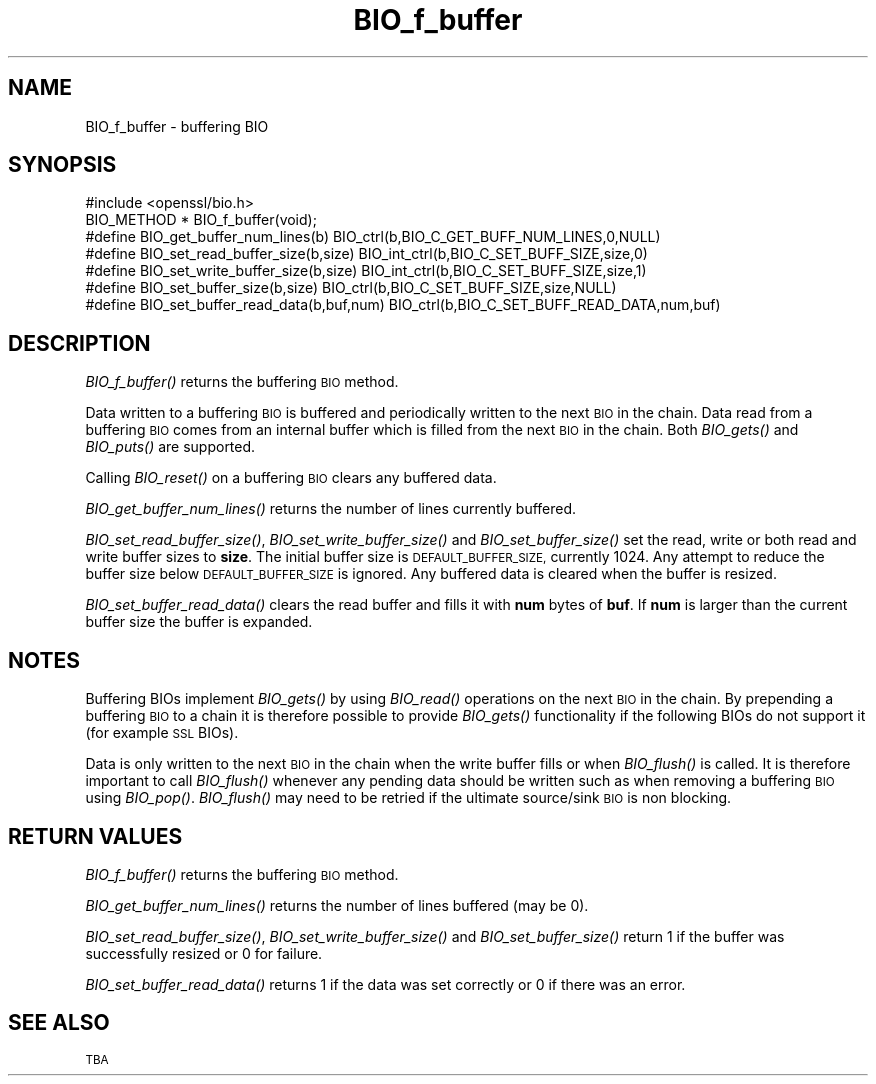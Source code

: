 .\" Automatically generated by Pod::Man 4.09 (Pod::Simple 3.35)
.\"
.\" Standard preamble:
.\" ========================================================================
.de Sp \" Vertical space (when we can't use .PP)
.if t .sp .5v
.if n .sp
..
.de Vb \" Begin verbatim text
.ft CW
.nf
.ne \\$1
..
.de Ve \" End verbatim text
.ft R
.fi
..
.\" Set up some character translations and predefined strings.  \*(-- will
.\" give an unbreakable dash, \*(PI will give pi, \*(L" will give a left
.\" double quote, and \*(R" will give a right double quote.  \*(C+ will
.\" give a nicer C++.  Capital omega is used to do unbreakable dashes and
.\" therefore won't be available.  \*(C` and \*(C' expand to `' in nroff,
.\" nothing in troff, for use with C<>.
.tr \(*W-
.ds C+ C\v'-.1v'\h'-1p'\s-2+\h'-1p'+\s0\v'.1v'\h'-1p'
.ie n \{\
.    ds -- \(*W-
.    ds PI pi
.    if (\n(.H=4u)&(1m=24u) .ds -- \(*W\h'-12u'\(*W\h'-12u'-\" diablo 10 pitch
.    if (\n(.H=4u)&(1m=20u) .ds -- \(*W\h'-12u'\(*W\h'-8u'-\"  diablo 12 pitch
.    ds L" ""
.    ds R" ""
.    ds C` ""
.    ds C' ""
'br\}
.el\{\
.    ds -- \|\(em\|
.    ds PI \(*p
.    ds L" ``
.    ds R" ''
.    ds C`
.    ds C'
'br\}
.\"
.\" Escape single quotes in literal strings from groff's Unicode transform.
.ie \n(.g .ds Aq \(aq
.el       .ds Aq '
.\"
.\" If the F register is >0, we'll generate index entries on stderr for
.\" titles (.TH), headers (.SH), subsections (.SS), items (.Ip), and index
.\" entries marked with X<> in POD.  Of course, you'll have to process the
.\" output yourself in some meaningful fashion.
.\"
.\" Avoid warning from groff about undefined register 'F'.
.de IX
..
.if !\nF .nr F 0
.if \nF>0 \{\
.    de IX
.    tm Index:\\$1\t\\n%\t"\\$2"
..
.    if !\nF==2 \{\
.        nr % 0
.        nr F 2
.    \}
.\}
.\"
.\" Accent mark definitions (@(#)ms.acc 1.5 88/02/08 SMI; from UCB 4.2).
.\" Fear.  Run.  Save yourself.  No user-serviceable parts.
.    \" fudge factors for nroff and troff
.if n \{\
.    ds #H 0
.    ds #V .8m
.    ds #F .3m
.    ds #[ \f1
.    ds #] \fP
.\}
.if t \{\
.    ds #H ((1u-(\\\\n(.fu%2u))*.13m)
.    ds #V .6m
.    ds #F 0
.    ds #[ \&
.    ds #] \&
.\}
.    \" simple accents for nroff and troff
.if n \{\
.    ds ' \&
.    ds ` \&
.    ds ^ \&
.    ds , \&
.    ds ~ ~
.    ds /
.\}
.if t \{\
.    ds ' \\k:\h'-(\\n(.wu*8/10-\*(#H)'\'\h"|\\n:u"
.    ds ` \\k:\h'-(\\n(.wu*8/10-\*(#H)'\`\h'|\\n:u'
.    ds ^ \\k:\h'-(\\n(.wu*10/11-\*(#H)'^\h'|\\n:u'
.    ds , \\k:\h'-(\\n(.wu*8/10)',\h'|\\n:u'
.    ds ~ \\k:\h'-(\\n(.wu-\*(#H-.1m)'~\h'|\\n:u'
.    ds / \\k:\h'-(\\n(.wu*8/10-\*(#H)'\z\(sl\h'|\\n:u'
.\}
.    \" troff and (daisy-wheel) nroff accents
.ds : \\k:\h'-(\\n(.wu*8/10-\*(#H+.1m+\*(#F)'\v'-\*(#V'\z.\h'.2m+\*(#F'.\h'|\\n:u'\v'\*(#V'
.ds 8 \h'\*(#H'\(*b\h'-\*(#H'
.ds o \\k:\h'-(\\n(.wu+\w'\(de'u-\*(#H)/2u'\v'-.3n'\*(#[\z\(de\v'.3n'\h'|\\n:u'\*(#]
.ds d- \h'\*(#H'\(pd\h'-\w'~'u'\v'-.25m'\f2\(hy\fP\v'.25m'\h'-\*(#H'
.ds D- D\\k:\h'-\w'D'u'\v'-.11m'\z\(hy\v'.11m'\h'|\\n:u'
.ds th \*(#[\v'.3m'\s+1I\s-1\v'-.3m'\h'-(\w'I'u*2/3)'\s-1o\s+1\*(#]
.ds Th \*(#[\s+2I\s-2\h'-\w'I'u*3/5'\v'-.3m'o\v'.3m'\*(#]
.ds ae a\h'-(\w'a'u*4/10)'e
.ds Ae A\h'-(\w'A'u*4/10)'E
.    \" corrections for vroff
.if v .ds ~ \\k:\h'-(\\n(.wu*9/10-\*(#H)'\s-2\u~\d\s+2\h'|\\n:u'
.if v .ds ^ \\k:\h'-(\\n(.wu*10/11-\*(#H)'\v'-.4m'^\v'.4m'\h'|\\n:u'
.    \" for low resolution devices (crt and lpr)
.if \n(.H>23 .if \n(.V>19 \
\{\
.    ds : e
.    ds 8 ss
.    ds o a
.    ds d- d\h'-1'\(ga
.    ds D- D\h'-1'\(hy
.    ds th \o'bp'
.    ds Th \o'LP'
.    ds ae ae
.    ds Ae AE
.\}
.rm #[ #] #H #V #F C
.\" ========================================================================
.\"
.IX Title "BIO_f_buffer 3"
.TH BIO_f_buffer 3 "2000-09-18" "0.9.8j" "OpenSSL"
.\" For nroff, turn off justification.  Always turn off hyphenation; it makes
.\" way too many mistakes in technical documents.
.if n .ad l
.nh
.SH "NAME"
BIO_f_buffer \- buffering BIO
.SH "SYNOPSIS"
.IX Header "SYNOPSIS"
.Vb 1
\& #include <openssl/bio.h>
\&
\& BIO_METHOD * BIO_f_buffer(void);
\&
\& #define BIO_get_buffer_num_lines(b)    BIO_ctrl(b,BIO_C_GET_BUFF_NUM_LINES,0,NULL)
\& #define BIO_set_read_buffer_size(b,size) BIO_int_ctrl(b,BIO_C_SET_BUFF_SIZE,size,0)
\& #define BIO_set_write_buffer_size(b,size) BIO_int_ctrl(b,BIO_C_SET_BUFF_SIZE,size,1)
\& #define BIO_set_buffer_size(b,size)    BIO_ctrl(b,BIO_C_SET_BUFF_SIZE,size,NULL)
\& #define BIO_set_buffer_read_data(b,buf,num) BIO_ctrl(b,BIO_C_SET_BUFF_READ_DATA,num,buf)
.Ve
.SH "DESCRIPTION"
.IX Header "DESCRIPTION"
\&\fIBIO_f_buffer()\fR returns the buffering \s-1BIO\s0 method.
.PP
Data written to a buffering \s-1BIO\s0 is buffered and periodically written
to the next \s-1BIO\s0 in the chain. Data read from a buffering \s-1BIO\s0 comes from
an internal buffer which is filled from the next \s-1BIO\s0 in the chain.
Both \fIBIO_gets()\fR and \fIBIO_puts()\fR are supported.
.PP
Calling \fIBIO_reset()\fR on a buffering \s-1BIO\s0 clears any buffered data.
.PP
\&\fIBIO_get_buffer_num_lines()\fR returns the number of lines currently buffered.
.PP
\&\fIBIO_set_read_buffer_size()\fR, \fIBIO_set_write_buffer_size()\fR and \fIBIO_set_buffer_size()\fR
set the read, write or both read and write buffer sizes to \fBsize\fR. The initial
buffer size is \s-1DEFAULT_BUFFER_SIZE,\s0 currently 1024. Any attempt to reduce the
buffer size below \s-1DEFAULT_BUFFER_SIZE\s0 is ignored. Any buffered data is cleared
when the buffer is resized.
.PP
\&\fIBIO_set_buffer_read_data()\fR clears the read buffer and fills it with \fBnum\fR
bytes of \fBbuf\fR. If \fBnum\fR is larger than the current buffer size the buffer
is expanded.
.SH "NOTES"
.IX Header "NOTES"
Buffering BIOs implement \fIBIO_gets()\fR by using \fIBIO_read()\fR operations on the
next \s-1BIO\s0 in the chain. By prepending a buffering \s-1BIO\s0 to a chain it is therefore
possible to provide \fIBIO_gets()\fR functionality if the following BIOs do not
support it (for example \s-1SSL\s0 BIOs).
.PP
Data is only written to the next \s-1BIO\s0 in the chain when the write buffer fills
or when \fIBIO_flush()\fR is called. It is therefore important to call \fIBIO_flush()\fR
whenever any pending data should be written such as when removing a buffering
\&\s-1BIO\s0 using \fIBIO_pop()\fR. \fIBIO_flush()\fR may need to be retried if the ultimate
source/sink \s-1BIO\s0 is non blocking.
.SH "RETURN VALUES"
.IX Header "RETURN VALUES"
\&\fIBIO_f_buffer()\fR returns the buffering \s-1BIO\s0 method.
.PP
\&\fIBIO_get_buffer_num_lines()\fR returns the number of lines buffered (may be 0).
.PP
\&\fIBIO_set_read_buffer_size()\fR, \fIBIO_set_write_buffer_size()\fR and \fIBIO_set_buffer_size()\fR
return 1 if the buffer was successfully resized or 0 for failure.
.PP
\&\fIBIO_set_buffer_read_data()\fR returns 1 if the data was set correctly or 0 if
there was an error.
.SH "SEE ALSO"
.IX Header "SEE ALSO"
\&\s-1TBA\s0
